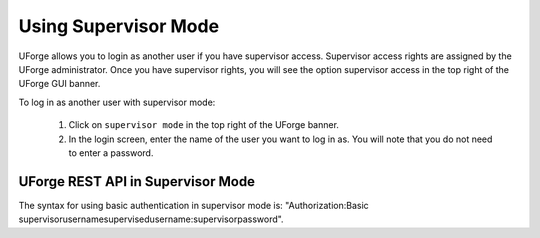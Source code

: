 .. Copyright (c) 2007-2016 UShareSoft, All rights reserved

.. _supervisor-mode:

Using Supervisor Mode
---------------------

UForge allows you to login as another user if you have supervisor access. Supervisor access rights are assigned by the UForge administrator. Once you have supervisor rights, you will see the option supervisor access in the top right of the UForge GUI banner.

To log in as another user with supervisor mode: 

  1. Click on ``supervisor mode`` in the top right of the UForge banner.
  2. In the login screen, enter the name of the user you want to log in as. You will note that you do not need to enter a password.

  .. image:: /images/supervisor-mode.jpg

UForge REST API in Supervisor Mode
~~~~~~~~~~~~~~~~~~~~~~~~~~~~~~~~~~

The syntax for using basic authentication in supervisor mode is: "Authorization:Basic supervisorusername\supervisedusername:supervisorpassword".